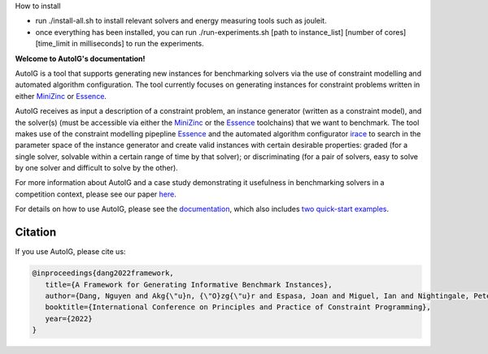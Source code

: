 How to install

- run ./install-all.sh to install relevant solvers and energy measuring tools such as jouleit.
- once everything has been installed, you can run ./run-experiments.sh [path to instance_list] [number of cores] [time_limit in milliseconds] to run the experiments.





**Welcome to AutoIG's documentation!**

.. _`[Github repo]`: https://github.com/stacs-cp/AutoIG


AutoIG is a tool that supports generating new instances for benchmarking solvers via the use of constraint modelling and automated algorithm configuration. The tool currently focuses on generating instances for constraint problems written in either MiniZinc_ or Essence__. 

.. __: https://conjure.readthedocs.io/en/latest/essence.html
.. _MiniZinc: https://www.minizinc.org/

AutoIG receives as input a description of a constraint problem, an instance generator (written as a constraint model), and the solver(s) (must be accessible via either the MiniZinc_ or the Essence_ toolchains) that we want to benchmark. The tool makes use of the constraint modelling pipepline Essence_ and the automated algorithm configurator irace_ to search in the parameter space of the instance generator and create valid instances with certain desirable properties: graded (for a single solver, solvable within a certain range of time by that solver); or discriminating (for a pair of solvers, easy to solve by one solver and difficult to solve by the other). 

.. _Essence: https://constraintmodelling.org/
.. _irace: https://iridia.ulb.ac.be/irace/

.. image:: https://github.com/stacs-cp/AutoIG/blob/main/docs/source/_static/autoig.png
   :height: 300px
   :alt: AutoIG 
   :align: center


For more information about AutoIG and a case study demonstrating it usefulness in benchmarking solvers in a competition context, please see our paper here__.

For details on how to use AutoIG, please see the documentation_, which also includes `two quick-start examples`_.

.. __: https://arxiv.org/abs/2205.14753
.. _documentation: https://autoig.readthedocs.io/en/latest/
.. _`two quick-start examples`: https://autoig.readthedocs.io/en/latest/quick-examples.html

Citation
------------------------------------
If you use AutoIG, please cite us:

.. code-block:: rst

   @inproceedings{dang2022framework,
      title={A Framework for Generating Informative Benchmark Instances},
      author={Dang, Nguyen and Akg{\"u}n, {\"O}zg{\"u}r and Espasa, Joan and Miguel, Ian and Nightingale, Peter},
      booktitle={International Conference on Principles and Practice of Constraint Programming},  
      year={2022}
   }